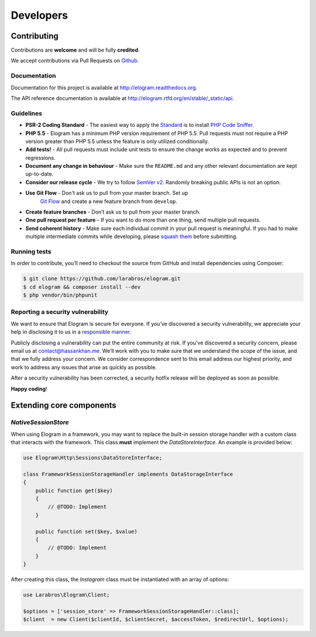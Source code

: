 ==========
Developers
==========


Contributing
============

Contributions are **welcome** and will be fully **credited**.

We accept contributions via Pull Requests on `Github`_.

Documentation
-------------

Documentation for this project is available at
http://elogram.readthedocs.org.

The API reference documentation is available at
http://elogram.rtfd.org/en/stable/_static/api.

Guidelines
----------

-  **PSR-2 Coding Standard** - The easiest way to apply the `Standard`_ is to
   install `PHP Code Sniffer`_.

-  **PHP 5.5** - Elogram has a minimum PHP version requirement of
   PHP 5.5. Pull requests must not require a PHP version greater than
   PHP 5.5 unless the feature is only utilized conditionally.

-  **Add tests!** - All pull requests must include unit tests to ensure
   the change works as expected and to prevent regressions.

-  **Document any change in behaviour** - Make sure the ``README.md``
   and any other relevant documentation are kept up-to-date.

-  **Consider our release cycle** - We try to follow `SemVer v2`_.
   Randomly breaking public APIs is not an option.

- **Use Git Flow** - Don't ask us to pull from your master branch. Set up
   `Git Flow`_ and create a new feature branch from ``develop``.

-  **Create feature branches** - Don’t ask us to pull from your master
   branch.

-  **One pull request per feature** - If you want to do more than one
   thing, send multiple pull requests.

-  **Send coherent history** - Make sure each individual commit in your
   pull request is meaningful. If you had to make multiple intermediate
   commits while developing, please `squash them`_ before submitting.

Running tests
-------------

In order to contribute, you’ll need to checkout the source from GitHub
and install dependencies using Composer:

.. code:: bash

    $ git clone https://github.com/larabros/elogram.git
    $ cd elogram && composer install --dev
    $ php vendor/bin/phpunit

Reporting a security vulnerability
----------------------------------

We want to ensure that Elogram is secure for everyone. If you’ve
discovered a security vulnerability, we appreciate your help in disclosing it to
us in a `responsible manner`_.

Publicly disclosing a vulnerability can put the entire community at risk. If
you’ve discovered a security concern, please email us at contact@hassankhan.me.
We’ll work with you to make sure that we understand the scope of the issue, and
that we fully address your concern. We consider correspondence sent to this
email address our highest priority, and work to address any issues that arise as
quickly as possible.

After a security vulnerability has been corrected, a security hotfix release
will be deployed as soon as possible.

**Happy coding**!

.. _Github: https://github.com/larabros/elogram
.. _Standard: https://github.com/php-fig/fig-standards/blob/master/accepted/PSR-2-coding-style-guide.md
.. _PHP Code Sniffer: http://pear.php.net/package/PHP_CodeSniffer
.. _SemVer v2: http://semver.org/
.. _Git Flow: http://nvie.com/posts/a-successful-git-branching-model/
.. _squash them: http://www.git-scm.com/book/en/v2/Git-Tools-Rewriting-History#Changing-Multiple-Commit-Messages
.. _responsible manner: http://en.wikipedia.org/wiki/Responsible_disclosure


Extending core components
=========================

`NativeSessionStore`
--------------------

When using Elogram in a framework, you may want to replace the built-in
session storage handler with a custom class that interacts with the framework.
This class **must** implement the `DataStoreInterface`. An example is provided
below:

.. code-block:: php

    use Elogram\Http\Sessions\DataStoreInterface;

    class FrameworkSessionStorageHandler implements DataStorageInterface
    {
        public function get($key)
        {
            // @TODO: Implement
        }

        public function set($key, $value)
        {
            // @TODO: Implement
        }
    }

After creating this class, the `Instagram` class must be instantiated with an array of options:

.. code-block:: php

    use Larabros\Elogram\Client;

    $options = ['session_store' => FrameworkSessionStorageHandler::class];
    $client  = new Client($clientId, $clientSecret, $accessToken, $redirectUrl, $options);


